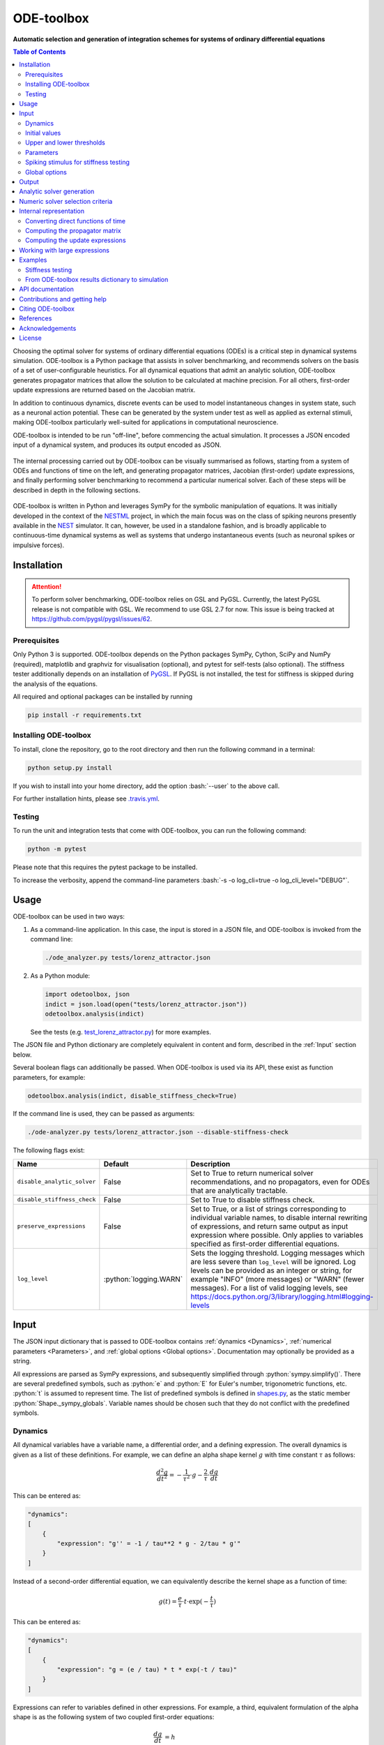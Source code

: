 ODE-toolbox
===========

**Automatic selection and generation of integration schemes for systems of ordinary differential equations**

.. contents:: Table of Contents
   :depth: 2
   :local:

.. role:: python(code)
   :language: python

.. role:: bash(code)
   :language: bash

|Build status| |Testing coverage|

Choosing the optimal solver for systems of ordinary differential equations (ODEs) is a critical step in dynamical systems simulation. ODE-toolbox is a Python package that assists in solver benchmarking, and recommends solvers on the basis of a set of user-configurable heuristics. For all dynamical equations that admit an analytic solution, ODE-toolbox generates propagator matrices that allow the solution to be calculated at machine precision. For all others, first-order update expressions are returned based on the Jacobian matrix.

In addition to continuous dynamics, discrete events can be used to model instantaneous changes in system state, such as a neuronal action potential. These can be generated by the system under test as well as applied as external stimuli, making ODE-toolbox particularly well-suited for applications in computational neuroscience.

ODE-toolbox is intended to be run "off-line", before commencing the actual simulation. It processes a JSON encoded input of a dynamical system, and produces its output encoded as JSON.

.. figure:: https://raw.githubusercontent.com/nest/ode-toolbox/master/doc/fig/ode-toolbox-flow-diagram.png
   :alt: Flow diagram: input JSON to ODE-toolbox to output JSON
   :width: 1223px
   :height: 294px
   :scale: 30%
   :align: center

The internal processing carried out by ODE-toolbox can be visually summarised as follows, starting from a system of ODEs and functions of time on the left, and generating propagator matrices, Jacobian (first-order) update expressions, and finally performing solver benchmarking to recommend a particular numerical solver. Each of these steps will be described in depth in the following sections.

.. figure:: https://raw.githubusercontent.com/nest/ode-toolbox/master/doc/fig/ode-toolbox-flow-diagram-detailed.png
   :alt: Detailed flow diagram

ODE-toolbox is written in Python and leverages SymPy for the symbolic manipulation of equations. It was initially developed in the context of the `NESTML <https://github.com/nest/nestml>`__ project, in which the main focus was on the class of spiking neurons presently available in the `NEST <https://github.com/nest/nest-simulator>`__ simulator. It can, however, be used in a standalone fashion, and is broadly applicable to continuous-time dynamical systems as well as systems that undergo instantaneous events (such as neuronal spikes or impulsive forces).


Installation
------------

.. Attention:: To perform solver benchmarking, ODE-toolbox relies on GSL and PyGSL. Currently, the latest PyGSL release is not compatible with GSL. We recommend to use GSL 2.7 for now. This issue is being tracked at https://github.com/pygsl/pygsl/issues/62.


Prerequisites
~~~~~~~~~~~~~

Only Python 3 is supported. ODE-toolbox depends on the Python packages SymPy, Cython, SciPy and NumPy (required), matplotlib and graphviz for visualisation (optional), and pytest for self-tests (also optional). The stiffness tester additionally depends on an installation of `PyGSL <http://pygsl.sourceforge.net/>`__. If PyGSL is not installed, the test for stiffness is skipped during the analysis of the equations.

All required and optional packages can be installed by running

.. code:: bash

    pip install -r requirements.txt

Installing ODE-toolbox
~~~~~~~~~~~~~~~~~~~~~~

To install, clone the repository, go to the root directory and then run the following command in a terminal:

.. code:: bash

    python setup.py install

If you wish to install into your home directory, add the option :bash:`--user` to the above call.

For further installation hints, please see `.travis.yml <https://github.com/nest/ode-toolbox/blob/master/.travis.yml>`__.

Testing
~~~~~~~

To run the unit and integration tests that come with ODE-toolbox, you can run the following command:

.. code:: bash

    python -m pytest

Please note that this requires the pytest package to be installed.

To increase the verbosity, append the command-line parameters :bash:`-s -o log_cli=true -o log_cli_level="DEBUG"`.

Usage
-----

ODE-toolbox can be used in two ways:

1. As a command-line application. In this case, the input is stored in a JSON file, and ODE-toolbox is invoked from the command line:

   .. code:: bash

      ./ode_analyzer.py tests/lorenz_attractor.json

2. As a Python module:

   .. code:: python

      import odetoolbox, json
      indict = json.load(open("tests/lorenz_attractor.json"))
      odetoolbox.analysis(indict)

   See the tests (e.g. `test\_lorenz\_attractor.py <https://github.com/nest/ode-toolbox/blob/master/tests/test_lorenz_attractor.py>`__) for more examples.

The JSON file and Python dictionary are completely equivalent in content and form, described in the :ref:`Input` section below.

Several boolean flags can additionally be passed. When ODE-toolbox is used via its API, these exist as function parameters, for example:

.. code:: python

   odetoolbox.analysis(indict, disable_stiffness_check=True)

If the command line is used, they can be passed as arguments:

.. code:: bash

   ./ode-analyzer.py tests/lorenz_attractor.json --disable-stiffness-check

The following flags exist:

.. list-table::
   :header-rows: 1
   :widths: 10 5 20

   * - Name
     - Default
     - Description
   * - ``disable_analytic_solver``
     - False
     - Set to True to return numerical solver recommendations, and no propagators, even for ODEs that are analytically tractable.
   * - ``disable_stiffness_check``
     - False
     - Set to True to disable stiffness check.
   * - ``preserve_expressions``
     - False
     - Set to True, or a list of strings corresponding to individual variable names, to disable internal rewriting of expressions, and return same output as input expression where possible. Only applies to variables specified as first-order differential equations.
   * - ``log_level``
     - :python:`logging.WARN`
     - Sets the logging threshold. Logging messages which are less severe than ``log_level`` will be ignored. Log levels can be provided as an integer or string, for example "INFO" (more messages) or "WARN" (fewer messages). For a list of valid logging levels, see https://docs.python.org/3/library/logging.html#logging-levels

Input
-----

The JSON input dictionary that is passed to ODE-toolbox contains :ref:`dynamics <Dynamics>`, :ref:`numerical parameters <Parameters>`, and :ref:`global options <Global options>`. Documentation may optionally be provided as a string.

All expressions are parsed as SymPy expressions, and subsequently simplified through :python:`sympy.simplify()`. There are several predefined symbols, such as :python:`e` and :python:`E` for Euler's number, trigonometric functions, etc. :python:`t` is assumed to represent time. The list of predefined symbols is defined in `shapes.py <https://github.com/nest/ode-toolbox/blob/master/odetoolbox/shapes.py>`_, as the static member :python:`Shape._sympy_globals`. Variable names should be chosen such that they do not conflict with the predefined symbols.

Dynamics
~~~~~~~~

All dynamical variables have a variable name, a differential order, and a defining expression. The overall dynamics is given as a list of these definitions. For example, we can define an alpha shape kernel :math:`g` with time constant :math:`\tau` as follows:

.. math::

   \frac{d^2g}{dt^2} = -\frac{1}{\tau^2} \cdot g - \frac{2}{\tau} \cdot \frac{dg}{dt}

This can be entered as:

.. code:: python

    "dynamics":
    [
        {
            "expression": "g'' = -1 / tau**2 * g - 2/tau * g'"
        }
    ]

Instead of a second-order differential equation, we can equivalently describe the kernel shape as a function of time:

.. math::

   g(t) = \frac{e}{\tau} \cdot t \cdot \exp(-\frac{t}{\tau})

This can be entered as:

.. code:: python

    "dynamics":
    [
        {
            "expression": "g = (e / tau) * t * exp(-t / tau)"
        }
    ]

Expressions can refer to variables defined in other expressions. For example, a third, equivalent formulation of the alpha shape is as the following system of two coupled first-order equations:

.. math::

   \frac{dg}{dt} &= h \\
   \frac{dh}{dt} &= -\frac{1}{\tau^2} \cdot g - \frac{2}{\tau} \cdot h

This can be entered as:

.. code:: python

    "dynamics":
    [
        {
            "expression": "g' = h",
        },
        {
            "expression": "h' = -g / tau**2 - 2 * h / tau",
        }
    ]


Initial values
~~~~~~~~~~~~~~

As many initial values have to be specified as the differential order requires, that is, none for functions of time, one for a one-dimensional system of ODEs, and so on. Continuing the second-order alpha function example:

.. code:: python

    "dynamics":
    [
        {
            "expression": "g'' = -1 / tau**2 * g - 2/tau * g'"
            "initial_values":
            {
                "g" : "0",
                "g'" : "e / tau"
            }
        }
    ]

If only one initial value is required, the following simpler syntax may be used, which omits the variable name:

.. code:: python

    "dynamics":
    [
        {
            "expression": "g' = -g / tau"
            "initial_value": "e / tau"
        }
    ]

Upper and lower thresholds
~~~~~~~~~~~~~~~~~~~~~~~~~~

Neuronal dynamics is typically characterised by a discontinuous jump upon action potential firing. To model this behaviour, an upper and lower bound can be defined for each input variable. When either bound is reached, the state of that variable is reset to its initial value.

Thresholds are mainly of interest when doing stiffness testing, and only apply to equations that are solved by the numerical integrator. Testing for threshold crossing and reset of the state variable(s) occurs at the beginning of every timestep.

.. code:: python

    "dynamics":
    [
        {
          "expression": "V_m' = (-g_L * (V_m - E_L) - g_ex * (V_m - E_ex)) / C_m
          "initial_value": "-70",
          "upper_bound": "-55"
        }
    }

Parameters
~~~~~~~~~~

It is not necessary to supply any numerical values for parameters. The expressions are analysed symbolically, and in some cases a set of symbolic propagators will be generated. However, in some cases (in particular when doing stiffness testing), it can be important to simulate with a particular set of parameter values. In this case, they can be specified in the global :python:`parameters` dictionary. This dictionary maps parameter names to default values, for example:

.. code:: python

    "parameters":
    {
        "N": "10",
        "C_m": "400.",
        "tau": "1 - 1/e",
        "I_ext": "30E-3"
    }

Spiking stimulus for stiffness testing
~~~~~~~~~~~~~~~~~~~~~~~~~~~~~~~~~~~~~~

Spike times for each variable can be read directly from the JSON input as a list, or be generated according to a constant frequency or Poisson distribution. The general format is as follows: any number of stimuli can be defined in the global list :python:`"stimuli"`. Each entry in the list is a dictionary containing parameters, and a :python:`"variables"` attribute that specifies which dynamical variables are affected by this particular spike generator. For example:

.. code:: python

    "stimuli":
    [
        {
            "type": "poisson_generator",
            "rate": "10.",
            "variables": ["g_in'", "g_ex'"]
        }
    ]

The type is one of :python:`"poisson_generator"`, :python:`"regular"` or :python:`"list"`. The Poisson and regular spiking generators only have one parameter: rate. When the selected type is :python:`"list"`, a list of predefined spike times can be directly supplied under the key :python:`"list"`, separated by spaces, as such:

.. code:: python

    {
        "type": "list",
        "list": "5E-3 10E-3 20E-3 15E-3 50E-3",
        "variables": ["I'"]
    }

Note that the amplitude of a spike response is a result of the magnitude of its initial values.


Global options
~~~~~~~~~~~~~~

Further options for the integrator, decision criteria for solver selection and so on, can be specified in the global :python:`options` dictionary, for example:

.. code:: python

    "options" : {
        "sim_time": "100E-3",
        "max_step_size": ".25E-3"
    }

The following global options are defined. Note that all are typically formatted as strings when encoding into JSON.


.. list-table::
   :header-rows: 1
   :widths: 10 5 5 20

   * - Name
     - Default
     - Type
     - Description
   * - ``integration_accuracy_abs``
     - 1E-9
     - float
     - Absolute error bound for all numerical integrators that are used.
   * - ``integration_accuracy_rel``
     - 1E-9
     - float
     - Relative error bound for all numerical integrators that are used.
   * - ``output_timestep_symbol``
     - ``"__h"``
     - string
     - Generated propagators are a function of the simulation timestep. This parameter gives the name of the variable that contains the numerical value of the timestep during simulation.
   * - ``sim_time``
     - 100E-3
     - float
     - Total simulated time.
   * - ``max_step_size``
     - 999
     - float
     - Maximum step size during simulation (e.g. for stiffness testing solvers).
   * - ``differential_order_symbol``
     - :python:`"__d"`
     - string
     - String appended n times to output variable names to indicate differential order n.
   * - ``simplify_expression``
     - :python:`"sympy.simplify(expr)"`
     - string
     - For all expressions ``expr`` that are rewritten internally: the contents of this parameter string are evaluated with ``eval()`` in Python to obtain the final output expression. Override for custom expression simplification steps. Example: ``"sympy.logcombine(sympy.powsimp(sympy.expand(expr)))"``.


Output
------

The analysis output is returned in the form of a Python dictionary, or an equivalent JSON file.

During analysis, ODE-toolbox rewrites the differential notation from single quotation marks into characters that are typically compatible with variable names; by default every quotation mark is rewritten into the string specified as the global parameter :python:`differential_order_symbol` (by default, :python:`"__d"`).

ODE-toolbox will return a list of solvers. **Each solver has the following keys:**

- :python:`"solver"`\ : a string containing the solver recommendation. Starts with either :python:`"analytical"` or :python:`"numeric"`\ .
- :python:`"state_variables"`\ : an unordered list containing all variable symbols.
- :python:`"initial_values"`\ : a dictionary that maps each variable symbol (in string form) to a SymPy expression. For example :python:`"g" : "e / tau"`.
- :python:`"parameters"`\ : only present when parameters were supplied in the input. The input parameters are copied into the output for convenience.

**Analytic solvers have the following extra entries:**

-  :python:`"update_expressions"`\ : a dictionary that maps each variable symbol (in string form) to a SymPy propagator expression. The interpretation of an entry :python:`"g" : "g * __P__g__g + h * __P__g__h"` is that, at each integration timestep, when the state of the system needs to be updated from the current time :math:`t` to the next step :math:`t + \Delta t`, we assign the new value :python:`"g * __P__g__g + h * __P__g__h"` to the variable :python:`g`. Note that the expression is always evaluated at the old time :math:`t`; this means that when more than one state variable needs to be updated, all of the expressions have to be calculated before updating any of the variables.
-  :python:`propagators`\ : a dictionary that maps each propagator matrix entry to its defining expression; for example :python:`"__P__g__h" : "__h*exp(-__h/tau)"`

**Numeric solvers have the following extra entries:**

- :python:`"update_expressions"`\ : a dictionary that maps each variable symbol (in string form) to a SymPy expression that is its Jacobian, that is, for a symbol :math:`x`, the expression is equal to :math:`\frac{\delta x}{\delta t}`.


Analytic solver generation
--------------------------

If an ODE is constant-coefficient and linear, an analytic solution can be computed. Analytically solvable ODEs can also contain dependencies on other analytically solvable ODEs, but an otherwise analytically tractable ODE cannot depend on an ODE that can only be solved numerically. In the latter case, no analytic solution will be computed.

For example, consider an integrate-and-fire neuron with two alpha-shaped kernels (``I_shape_in`` and ``I_shape_gap``), and one nonlinear kernel (``I_shape_ex``). Each of these kernels can be expressed as a system of ODEs containing two variables. ``I_shape_in`` is specified as a second-order equation, whereas ``I_shape_gap`` is explicitly given as a system of two coupled first-order equations, i.e. as two separate ``dynamics`` entries with names ``I_shape_gap1`` and ``I_shape_gap2``. Both formulations are mathematically equivalent, and ODE-toolbox treats them the same following input processing. The membrane potential ``V_rel`` is expressed relative to zero, making it a homogeneous equation and one that could be analytically solved, if it were not for its dedependence on the quantity ``I_shape_ex`` which itself requires a numeric solver due to its nonlinear dynamics.

During processing, a dependency graph is generated, where each node corresponds to one dynamical variable, and an arrow from node *a* to *b* indicates that *a* depends on the value of *b*. Boxes enclosing nodes mark input shapes that were specified as either a direct function of time or a higher-order differential equation, and were expanded to a system of first-order ODEs.

.. raw:: html

   <img src="https://raw.githubusercontent.com/nest/ode-toolbox/master/doc/fig/eq_analysis_0.png" alt="Dependency graph" width="620" height="283">


Each variable is subsequently marked according to whether it can, by itself, be analytically solved. This is indicated by a green colour.

.. raw:: html

   <img src="https://raw.githubusercontent.com/nest/ode-toolbox/master/doc/fig/eq_analysis_1.png" alt="Dependency graph with membrane potential and excitatory and gap junction kernels marked green" width="720" height="383">


In the next step, variables are unmarked as analytically solvable if they depend on other variables that are themselves not analytically solvable. In this example, ``V_rel`` is unmarked as it depends on the nonlinear excitatory kernel.

.. raw:: html

   <img src="https://raw.githubusercontent.com/nest/ode-toolbox/master/doc/fig/eq_analysis_2.png" alt="Dependency graph with membrane potential and excitatory and gap junction kernels marked green" width="720" height="383">


The analytic solution for all green nodes is computed in the form of a propagator matrix. See the section :ref:`Computing the propagator matrix` for more details.


Numeric solver selection criteria
---------------------------------

Numeric solvers are automatically benchmarked on solving the provided system of ODEs, at a certain requested tolerance. Selecting the optimal solver is based on a set of rules, defined in :python:`StiffnessTester.draw_decision()`. The logic is as follows.

Let the machine precision (defined as the smallest representable difference between any two floating-point numbers) be written as :math:`\varepsilon`.

Then the minimum permissible timestep is defined as :math:`\varepsilon\,\cdot`\ ``machine_precision_dist_ratio``.

-  If the minimum step size recommended by all solvers is smaller than the minimum permissible timestep, a warning is issued.
-  If the minimum step size for the implicit solver is smaller than the minimum permissible timestep, recommend the explicit solver.
-  If the minimum step size for the explicit solver is smaller than the minimum permissible timestep, recommend the implicit solver.
-  If the average step size for the implicit solver is at least ``avg_step_size_ratio`` times as large as the average step size for the explicit solver, recommend the implicit solver.
-  Otherwise, recommend the explicit solver.

.. list-table::
   :header-rows: 1
   :widths: 10 5 20

   * - Name
     - Default
     - Description
   * - ``avg_step_size_ratio``
     - 6
     - Ratio between average step sizes of implicit and explicit solver. Larger means that the explicit solver is more likely to be selected.
   * - ``machine_precision_dist_ratio``
     - 10
     - Disqualify a solver if its minimum step size comes closer than this ratio to the machine precision.


Internal representation
-----------------------

For users who want to modify/extend ODE-toolbox.

Initially, individual expressions are read from JSON into Shape instances. Subsequently, all shapes are combined into a :py:class:`odetoolbox.system_of_shapes.SystemOfShapes` instance, which summarises all provided dynamical equations in the canonical form :math:`\mathbf{x}' = \mathbf{Ax} + \mathbf{b} + \mathbf{c}`, with matrix :math:`\mathbf{A}` containing the linear part of the system dynamics, vector :math:`\mathbf{b}` containing only real numbers and constant parameters, and vector :math:`\mathbf{c}` containing nonlinear terms.


Converting direct functions of time
~~~~~~~~~~~~~~~~~~~~~~~~~~~~~~~~~~~

The aim is to find a representation of the form :math:`a_0 f + a_1 f' + ... + a_{n-1} f^{(n-1)} = f^{(n)}`, with :math:`a_i\in\mathbb{R}\,\forall 0 \leq i < n`. The approach taken here [5]_ works by evaluating the function :math:`f(t)` at times :math:`t = t_0, t_1, \ldots t_n`, which results in :math:`n` equations, that we can use to solve for the coefficients of the potentially :math:`n`-dimensional dynamical system.

1. Begin by assuming that the dynamical system is of order :math:`n`.
2. Find timepoints :math:`t = t_0, t_1, ..., t_n` such that :math:`f(t_i) \neq 0 \forall 0 \leq i \leq n`. The times can be selected at random.
3. Formulate the equations as :math:`\mathbf{X} \cdot \left[\begin{matrix}a_0\\a_1\\\vdots\\a_{n-1}\end{matrix}\right] = \left[\begin{matrix}f^{(n)}(t_0)\\f^{(n)}(t_1)\\\vdots\\f^{(n)}(t_n)\end{matrix}\right]` with :math:`\mathbf{X} = \left[\begin{matrix}                                                    f(t_0) &  \cdots   & f^{(n-1)}(t_0) \\                                                     f(t_1) &  \cdots   & f^{(n-1)}(t_1) \\                                                     \vdots &           & \vdots \\                                                     f(t_n) &  \cdots   & f^{(n-1)}(t_n)              \end{matrix}\right]`.
4. If :math:`\mathbf{X}` is invertible, the equation can be solved for :math:`a_0\ldots a_{n-1}`.
5. If :math:`\mathbf{X}` is not invertible, increase :math:`n` (up to some predefined maximum order :math:`n_{max}`). If :math:`n_{max}` is reached, fail.

This algorithm is implemented in :py:meth:`odetoolbox.shapes.Shape.from_function()`.


Computing the propagator matrix
~~~~~~~~~~~~~~~~~~~~~~~~~~~~~~~

The propagator matrix :math:`\mathbf{P}` is derived from the system matrix by matrix exponentiation:

.. math::

   \mathbf{P} = \exp(\mathbf{A} \cdot h)

If the imaginary unit :math:`i` is found in any of the entries in :math:`\mathbf{P}`, fail. This usually indicates an unstable (diverging) dynamical system. Double-check the dynamical equations.

In some cases, elements of :math:`\mathbf{P}` may contain fractions that have a factor of the form :python:`param1 - param2` in their denominator. If at a later stage, the numerical value of :python:`param1` is chosen equal to that of :python:`param2`, a numerical singularity (division by zero) occurs. To avoid this issue, it is necessary to eliminate either :python:`param1` or :python:`param2` in the input, before the propagator matrix is generated. ODE-toolbox will detect conditions (in this example, :python:`param1 = param2`) under which these singularities can occur. If any conditions were found, log warning messages will be emitted during the computation of the propagator matrix. A condition is only reported if the system matrix :math:`A` is defined under that condition, ensuring that only those conditions are returned that are purely an artifact of the propagator computation.

To speed up processing, the final system matrix :math:`\mathbf{A}` is rewritten as a block-diagonal matrix :math:`\mathbf{A} = \text{diag}(\mathbf{A}_1, \mathbf{A}_2, \dots, \mathbf{A}_k)`, where each of :math:`\mathbf{A}_1, \mathbf{A}_2, \dots, \mathbf{A}_k` is square. Then, the propagator matrix is computed for each individual block separately, making use of the following identity:

.. math::

   \exp(\mathbf{A}\cdot h) = \text{diag}(\exp(\mathbf{A}_1 \cdot h), \exp(\mathbf{A}_2 \cdot h), \dots, \exp(\mathbf{A}_k \cdot h))


Computing the update expressions
~~~~~~~~~~~~~~~~~~~~~~~~~~~~~~~~

The update expressions formulate the way in which the propagators are used to compute the new state from the current state. For instance, for a simple leaky integrate-and-fire neuron with membrane potential :math:`V_m` and a decaying exponential-shaped synaptic kernel :math:`I_{syn}`, the update expressions are of the form:

.. math::

   I_{syn} &\leftarrow P_{I_{syn},I_{syn}} I_{syn}\\
   V_m &\leftarrow P_{V_m,V_m} V_m + P_{V_m,I_{syn}} I_{syn}

In the case of an autonomous ODE (for which :math:`\textbf{b}` contains a nonzero, constant entry, and the corresponding entry in :math:`\textbf{A}` is zero), the update equation is of the form:

.. math::

   x \leftarrow P x + \Delta t \cdot b

For example for the ODE:

.. math::

   \frac{dx}{dt} = 1.618

the update equation is:

.. math::

   x \leftarrow P x + \Delta t \cdot 1.618

In the case of an inhomogenous ODE (for which :math:`\textbf{b}` contains a nonzero, constant entry, but the corresponding entry in :math:`\textbf{A}` is nonzero), the update equation is of the form:

.. math::

   x \leftarrow P \left(x + \frac{b}{A}\right) - \frac{b}{A}

For example for the ODE:

.. math::

   \frac{dx}{dt} = 1.618 - x

the update equation is:

.. math::

   x \leftarrow P (x - 1.618)+ 1.618


Working with large expressions
------------------------------

In several places during processing, a SymPy expression simplification (\ :python:`simplify()`\ ) needs to be performed to ensure correctness. For very large expressions, this can result in long wait times, while it is most often found that the resulting system of equations has no analytical solution anyway. To address these performance issues with SymPy, we introduce the :python:`expression_simplification_threshold` constant, which causes expressions whose string representation is longer than this number of characters to be skipped when simplifying expressions. The default value is 1000.


Examples
--------

Several example input files can be found under ``tests/*.json``. Some highlights:

-  `Lorenz attractor <https://github.com/nest/ode-toolbox/blob/master/tests/lorenz_attractor.json>`__
-  `Morris-Lecar neuron model <https://github.com/nest/ode-toolbox/blob/master/tests/morris_lecar.json>`__
-  `Integrate-and-fire neuron with alpha-kernel postsynaptic currents <https://github.com/nest/ode-toolbox/blob/master/tests/mixed_analytic_numerical_with_stiffness.json>`__, including Poisson spike generator for stiffness test
-  `Integrate-and-fire neuron with alpha-kernel postsynaptic conductances <https://github.com/nest/ode-toolbox/blob/master/tests/iaf_cond_alpha.json>`__
-  `Canonical, two-dimensional stiff system <https://github.com/nest/ode-toolbox/blob/master/tests/stiff_system.json>`__ Example 11.57 from Dahmen, W., and Reusken, A. (2005). Numerik fuer Naturwissenschaftler. Berlin: Springer


Stiffness testing
~~~~~~~~~~~~~~~~~

This example correponds to the unit test in `test_stiffness.py <https://github.com/nest/ode-toolbox/blob/master/tests/test_stiffness.py>`_, which simulates the Morris-Lecar neuron model in `morris_lecar.json <https://github.com/nest/ode-toolbox/blob/master/tests/morris_lecar.json>`_. The plot shows the two state variables of the model, ``V`` and ``W``, while in the lower panel the solver timestep recommendation is plotted at each step. This recommendation is returned by each GSL solver. Note that the ``avg_step_size_ratio`` selection criterion parameter refers to the *average* of this value across the entire simulation period.

.. raw:: html

   <img src="https://raw.githubusercontent.com/nest/ode-toolbox/master/doc/fig/stiffness_example.png" alt="timeseries plots of V, W, and recommended timestep" width="620" height="434">


`test_stiffness.py <https://github.com/nest/ode-toolbox/blob/master/tests/test_stiffness.py>`_ tests that for a tighter integration accuracy, the solver recommendation for this example changes from "explicit" (non-stiff) to "implicit" (stiff).


From ODE-toolbox results dictionary to simulation
~~~~~~~~~~~~~~~~~~~~~~~~~~~~~~~~~~~~~~~~~~~~~~~~~

ODE-toolbox provides two classes that can perform numerical simulation on the basis of the results dictionary returned by ODE-toolbox: :py:class:`~odetoolbox.analytic_integrator.AnalyticIntegrator`, which simulates on the basis of propagators and returns precise values, and :py:class:`~odetoolbox.mixed_integrator.MixedIntegrator`, which in addition performs numerical integration using GSL (for example, using :python:`pygsl.odeiv.step_rk4` or :python:`pygsl.odeiv.step_bsimp`). These integrators both use :python:`sympy.parsing.sympy_parser` to parse the expression strings from the ODE-toolbox results dictionary, and then use the SymPy expression :python:`evalf()` method to evaluate to a floating-point value.

The file `test_analytic_solver_integration.py <https://github.com/nest/ode-toolbox/blob/master/tests/test_analytic_solver_integration.py>`_ contains an integration test that uses :py:class:`~odetoolbox.analytic_integrator.AnalyticIntegrator` and the propagators returned from ODE-toolbox to simulate a simple dynamical system; in this case, an integrate-and-fire neuron with alpha-shaped postsynaptic currents. It compares the obtained result to a handwritten solution, which is simulated analytically and numerically independent of ODE-toolbox. The following results figure shows perfect agreement between the three simulation methods:

.. raw:: html

   <img src="https://raw.githubusercontent.com/nest/ode-toolbox/master/doc/fig/test_analytic_solver_integration.png" alt="V_rel, i_ex and i_ex' timeseries plots" width="620" height="465">


The file `test_mixed_integrator_numeric.py <https://github.com/nest/ode-toolbox/blob/master/tests/test_mixed_integrator_numeric.py>`_ contains an integration test, that uses :py:class:`~odetoolbox.mixed_integrator.MixedIntegrator` and the results dictionary from ODE-toolbox to simulate the same integrate-and-fire neuron with alpha-shaped postsynaptic response, but purely numerically (without the use of propagators). In contrast to the :py:class:`~odetoolbox.analytic_integrator.AnalyticIntegrator`, enforcement of upper- and lower bounds is supported, as can be seen in the behaviour of :math:`V_m` in the plot that is generated:

.. raw:: html

   <img src="https://raw.githubusercontent.com/nest/ode-toolbox/master/doc/fig/test_mixed_integrator_numeric.png" alt="g_in, g_in__d, g_ex, g_ex__d, V_m timeseries plots" width="620" height="451">


API documentation
-----------------

The documentation of all Python classes and functions in the odetoolbox package can be found here:

.. container:: bigcenterlink

   :mod:`odetoolbox`


Contributions and getting help
------------------------------

The primary development of ODE-toolbox happens on GitHub, at https://github.com/nest/ode-toolbox. If you encounter any issue, please create an new entry in the GitHub issue tracker. Pull requests are welcome.


Citing ODE-toolbox
------------------

If you use ODE-toolbox in your work, please cite it depending on the version you are using. (It is recommended to use the latest release version whenever possible.)

For version 2.5:

.. [1] Charl Linssen, Shraddha Jain, Pooja N. Babu, Abigail Morrison and Jochen M. Eppler (2022) **ODE-toolbox: Automatic selection and generation of integration schemes for systems of ordinary differential equations.** Zenodo. `doi:10.5281/zenodo.7193351 <https://doi.org/10.5281/zenodo.7193351>`__.

For version 2.4:

.. [2] Charl Linssen, Pooja N. Babu, Abigail Morrison and Jochen M. Eppler (2021) **ODE-toolbox: Automatic selection and generation of integration schemes for systems of ordinary differential equations.** Zenodo. `doi:10.5281/zenodo.5768597 <https://doi.org/10.5281/zenodo.5768597>`__.

For versions 2.3, 2.2 and 2.1:

.. [3] Charl Linssen, Shraddha Jain, Abigail Morrison and Jochen M. Eppler (2020) **ODE-toolbox: Automatic selection and generation of integration schemes for systems of ordinary differential equations.** Zenodo. `doi:10.5281/zenodo.4245012 <https://doi.org/10.5281/zenodo.4245012>`__.

For version 2.0:

.. [4] Charl Linssen, Abigail Morrison and Jochen M. Eppler (2020) **ODE-toolbox: Automatic selection and generation of integration schemes for systems of ordinary differential equations.** Zenodo. `doi:10.5281/zenodo.3822082 <https://doi.org/10.5281/zenodo.3822082>`__.


References
----------

.. [5] Inga Blundell, Dimitri Plotnikov, Jochen Martin Eppler and Abigail Morrison (2018) **Automatically selecting a suitable integration scheme for systems of differential equations in neuron models.** Front. Neuroinform. `doi:10.3389/fninf.2018.00050 <https://doi.org/10.3389/fninf.2018.00050>`__.


Acknowledgements
----------------

Logo design by Konstantin Perun.

This software was initially supported by the JARA-HPC Seed Fund *NESTML - A modeling language for spiking neuron and synapse models for NEST* and the Initiative and Networking Fund of the Helmholtz Association and the Helmholtz Portfolio Theme *Simulation and Modeling for the Human Brain*.

This software was developed in part or in whole in the Human Brain Project, funded from the European Union's Horizon 2020 Framework Programme for Research and Innovation under Specific Grant Agreements No. 720270, 785907 and 945539 (Human Brain Project SGA1, SGA2 and SGA3, respectively).

.. |Build status| image:: https://github.com/nest/ode-toolbox/actions/workflows/ode-toolbox-build.yml/badge.svg?branch=master
   :target: https://github.com/nest/ode-toolbox/actions
.. |Testing coverage| image:: https://codecov.io/gh/nest/ode-toolbox/branch/master/graph/badge.svg
   :target: https://codecov.io/gh/nest/ode-toolbox


License
-------

Copyright (C) 2017 The NEST Initiative

ODE-toolbox is free software: you can redistribute it and/or modify it under the terms of the GNU General Public License as published by the Free Software Foundation, either version 2 of the License, or (at your option) any later version.

ODE-toolbox is distributed in the hope that it will be useful, but WITHOUT ANY WARRANTY; without even the implied warranty of MERCHANTABILITY or FITNESS FOR A PARTICULAR PURPOSE. See the GNU General Public License for more details.

You should have received a copy of the GNU General Public License along with ODE-toolbox. If not, see http://www.gnu.org/licenses/.
